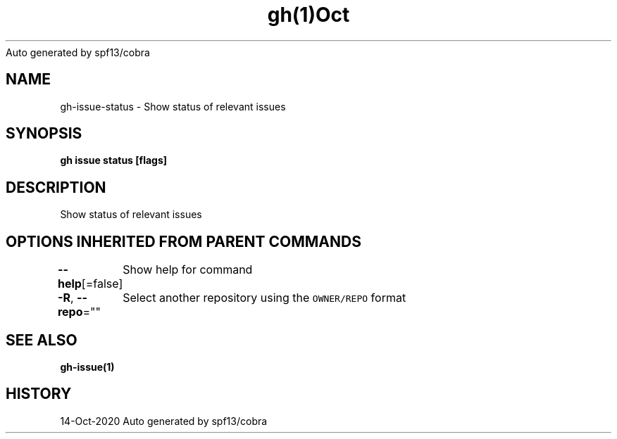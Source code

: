 .nh
.TH gh(1)Oct 2020
Auto generated by spf13/cobra

.SH NAME
.PP
gh\-issue\-status \- Show status of relevant issues


.SH SYNOPSIS
.PP
\fBgh issue status [flags]\fP


.SH DESCRIPTION
.PP
Show status of relevant issues


.SH OPTIONS INHERITED FROM PARENT COMMANDS
.PP
\fB\-\-help\fP[=false]
	Show help for command

.PP
\fB\-R\fP, \fB\-\-repo\fP=""
	Select another repository using the \fB\fCOWNER/REPO\fR format


.SH SEE ALSO
.PP
\fBgh\-issue(1)\fP


.SH HISTORY
.PP
14\-Oct\-2020 Auto generated by spf13/cobra
